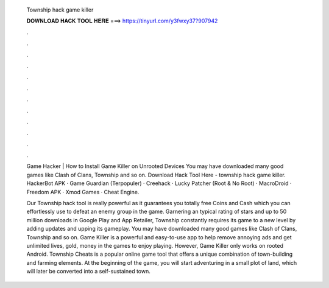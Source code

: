   Township hack game killer
  
  
  
  𝐃𝐎𝐖𝐍𝐋𝐎𝐀𝐃 𝐇𝐀𝐂𝐊 𝐓𝐎𝐎𝐋 𝐇𝐄𝐑𝐄 ===> https://tinyurl.com/y3fwxy37?907942
  
  
  
  .
  
  
  
  .
  
  
  
  .
  
  
  
  .
  
  
  
  .
  
  
  
  .
  
  
  
  .
  
  
  
  .
  
  
  
  .
  
  
  
  .
  
  
  
  .
  
  
  
  .
  
  Game Hacker | How to Install Game Killer on Unrooted Devices You may have downloaded many good games like Clash of Clans, Township and so on. Download Hack Tool Here -  township hack game killer. HackerBot APK · Game Guardian (Terpopuler) · Creehack · Lucky Patcher (Root & No Root) · MacroDroid · Freedom APK · Xmod Games · Cheat Engine.
  
  Our Township hack tool is really powerful as it guarantees you totally free Coins and Cash which you can effortlessly use to defeat an enemy group in the game. Garnering an typical rating of stars and up to 50 million downloads in Google Play and App Retailer, Township constantly requires its game to a new level by adding updates and upping its gameplay. You may have downloaded many good games like Clash of Clans, Township and so on. Game Killer is a powerful and easy-to-use app to help remove annoying ads and get unlimited lives, gold, money in the games to enjoy playing. However, Game Killer only works on rooted Android. Township Cheats is a popular online game tool that offers a unique combination of town-building and farming elements. At the beginning of the game, you will start adventuring in a small plot of land, which will later be converted into a self-sustained town.
